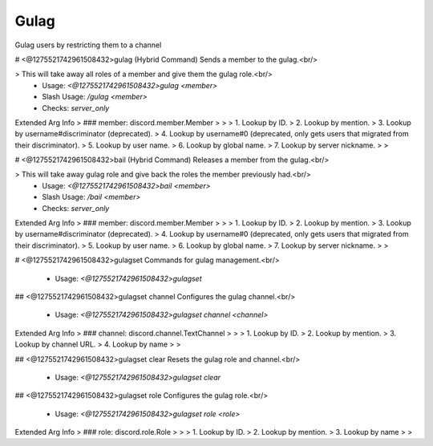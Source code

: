 Gulag
=====

Gulag users by restricting them to a channel

# <@1275521742961508432>gulag (Hybrid Command)
Sends a member to the gulag.<br/>

> This will take away all roles of a member and give them the gulag role.<br/>
 - Usage: `<@1275521742961508432>gulag <member>`
 - Slash Usage: `/gulag <member>`
 - Checks: `server_only`
Extended Arg Info
> ### member: discord.member.Member
> 
> 
>     1. Lookup by ID.
>     2. Lookup by mention.
>     3. Lookup by username#discriminator (deprecated).
>     4. Lookup by username#0 (deprecated, only gets users that migrated from their discriminator).
>     5. Lookup by user name.
>     6. Lookup by global name.
>     7. Lookup by server nickname.
> 
>     


# <@1275521742961508432>bail (Hybrid Command)
Releases a member from the gulag.<br/>

> This will take away gulag role and give back the roles the member previously had.<br/>
 - Usage: `<@1275521742961508432>bail <member>`
 - Slash Usage: `/bail <member>`
 - Checks: `server_only`
Extended Arg Info
> ### member: discord.member.Member
> 
> 
>     1. Lookup by ID.
>     2. Lookup by mention.
>     3. Lookup by username#discriminator (deprecated).
>     4. Lookup by username#0 (deprecated, only gets users that migrated from their discriminator).
>     5. Lookup by user name.
>     6. Lookup by global name.
>     7. Lookup by server nickname.
> 
>     


# <@1275521742961508432>gulagset
Commands for gulag management.<br/>
 - Usage: `<@1275521742961508432>gulagset`


## <@1275521742961508432>gulagset channel
Configures the gulag channel.<br/>
 - Usage: `<@1275521742961508432>gulagset channel <channel>`
Extended Arg Info
> ### channel: discord.channel.TextChannel
> 
> 
>     1. Lookup by ID.
>     2. Lookup by mention.
>     3. Lookup by channel URL.
>     4. Lookup by name
> 
>     


## <@1275521742961508432>gulagset clear
Resets the gulag role and channel.<br/>
 - Usage: `<@1275521742961508432>gulagset clear`


## <@1275521742961508432>gulagset role
Configures the gulag role.<br/>
 - Usage: `<@1275521742961508432>gulagset role <role>`
Extended Arg Info
> ### role: discord.role.Role
> 
> 
>     1. Lookup by ID.
>     2. Lookup by mention.
>     3. Lookup by name
> 
>     


